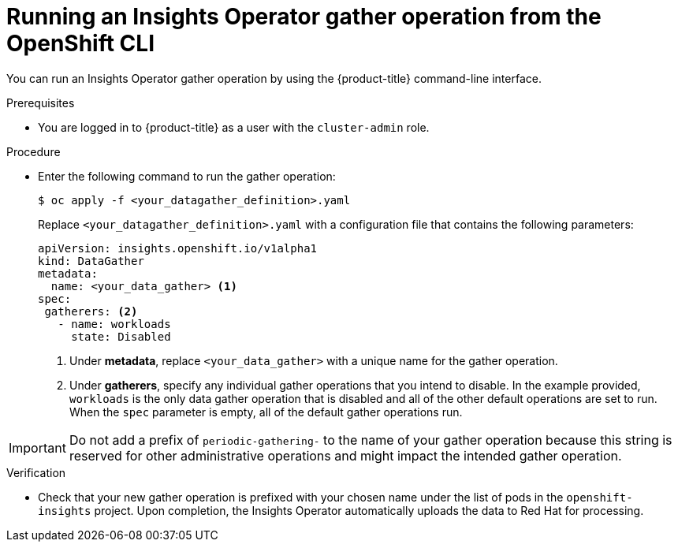 // Module included in the following assemblies:
//
// * support/remote_health_monitoring/using-insights-operator.adoc


:_mod-docs-content-type: PROCEDURE
[id="running-insights-operator-gather-openshift-cli_{context}"]
= Running an Insights Operator gather operation from the OpenShift CLI

You can run an Insights Operator gather operation by using the {product-title} command-line interface.

.Prerequisites

* You are logged in to {product-title} as a user with the `cluster-admin` role.

.Procedure
* Enter the following command to run the gather operation:
+
[source,terminal]
----
$ oc apply -f <your_datagather_definition>.yaml
----
+
Replace `<your_datagather_definition>.yaml` with a configuration file that contains the following parameters:
+
[source,yaml]
----
apiVersion: insights.openshift.io/v1alpha1
kind: DataGather
metadata:
  name: <your_data_gather> <1>
spec:
 gatherers: <2>
   - name: workloads
     state: Disabled
----
+
--
<1> Under *metadata*, replace `<your_data_gather>` with a unique name for the gather operation.
<2> Under *gatherers*, specify any individual gather operations that you intend to disable. In the example provided, `workloads` is the only data gather operation that is disabled and all of the other default operations are set to run.
When the `spec` parameter is empty, all of the default gather operations run.
--

[IMPORTANT]
====
Do not add a prefix of `periodic-gathering-` to the name of your gather operation because this string is reserved for other administrative operations and might impact the intended gather operation.
====

.Verification

* Check that your new gather operation is prefixed with your chosen name under the list of pods in the `openshift-insights` project. Upon completion, the Insights Operator automatically uploads the data to Red Hat for processing.